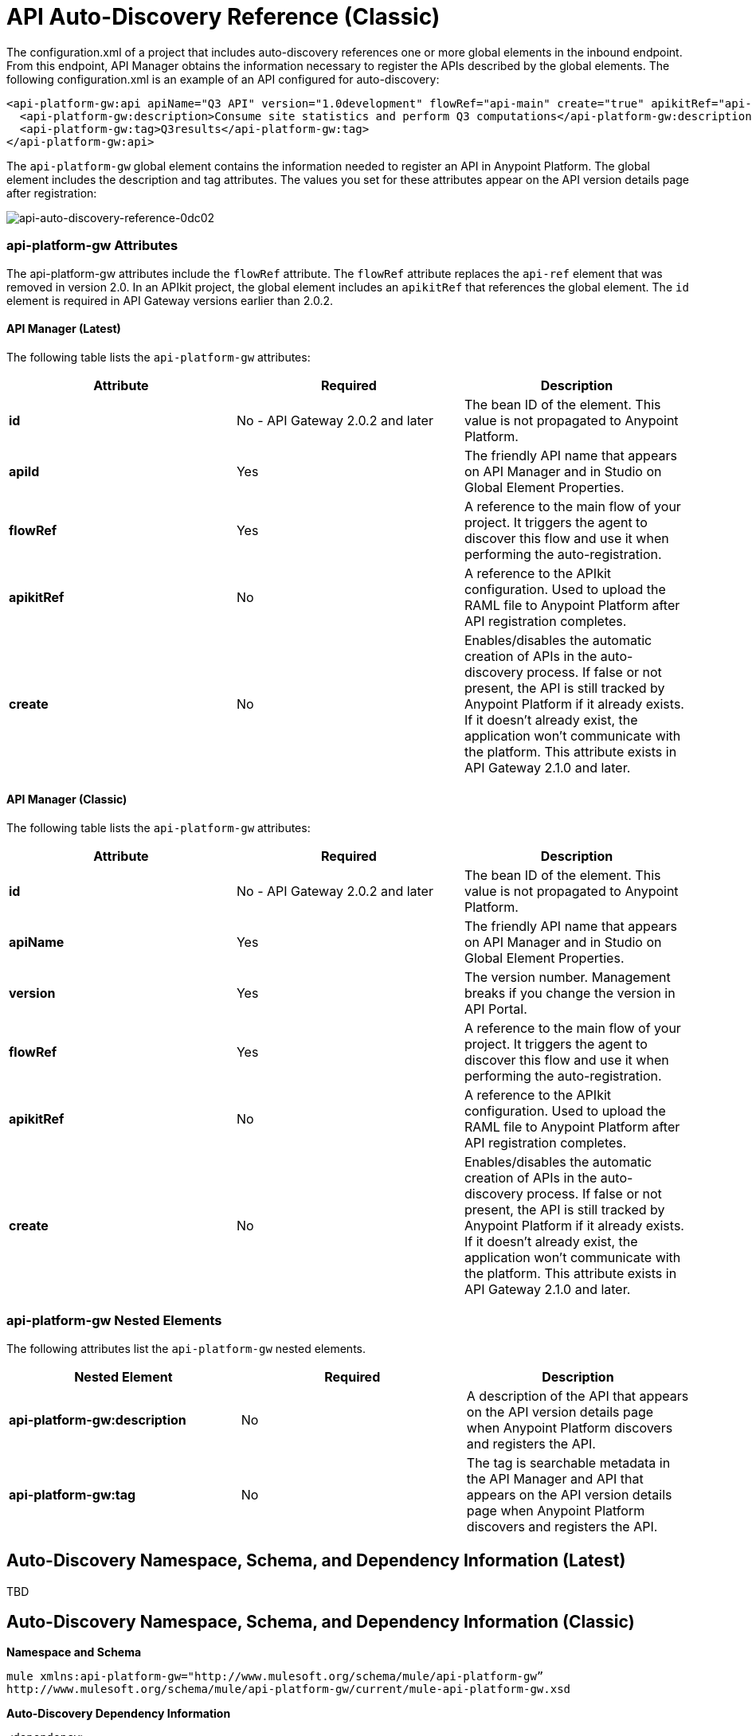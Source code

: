 = API Auto-Discovery Reference (Classic)
:keywords: auto-discovery, autodiscovery, auto-discovery schema, auto-discovery namespace

The configuration.xml of a project that includes auto-discovery references one or more global elements in the inbound endpoint. From this endpoint, API Manager obtains the information necessary to register the APIs described by the global elements. The following configuration.xml is an example of an API configured for auto-discovery:

[source, xml, linenums]
----
<api-platform-gw:api apiName="Q3 API" version="1.0development" flowRef="api-main" create="true" apikitRef="api-config" doc:name="API Autodiscovery">
  <api-platform-gw:description>Consume site statistics and perform Q3 computations</api-platform-gw:description>
  <api-platform-gw:tag>Q3results</api-platform-gw:tag>
</api-platform-gw:api>
----

The `api-platform-gw` global element contains the information needed to register an API in Anypoint Platform. The global element includes the description and tag attributes. The values you set for these attributes appear on the API version details page after registration:

image::api-auto-discovery-reference-0dc02.png[api-auto-discovery-reference-0dc02]

=== api-platform-gw Attributes

The api-platform-gw attributes include the `flowRef` attribute. The `flowRef` attribute replaces the `api-ref` element that was removed in version 2.0. In an APIkit project, the global element includes an `apikitRef` that references the global element. The `id` element is required in API Gateway versions earlier than 2.0.2.

==== API Manager (Latest)

The following table lists the `api-platform-gw` attributes:

[%header,cols="3*a"]
|===
|Attribute |Required |Description
|*id* | No - API Gateway 2.0.2 and later|The bean ID of the element. This value is not propagated to Anypoint Platform.
|*apiId* |Yes |The friendly API name that appears on API Manager and in Studio on Global Element Properties.
|*flowRef* |Yes |A reference to the main flow of your project. It triggers the agent to discover this flow and use it when performing the auto-registration.
|*apikitRef* |No |A reference to the APIkit configuration. Used to upload the RAML file to Anypoint Platform after API registration completes.
|*create* |No |Enables/disables the automatic creation of APIs in the auto-discovery process. If false or not present, the API is still tracked by Anypoint Platform if it already exists. If it doesn't already exist, the application won't communicate with the platform. This attribute exists in API Gateway 2.1.0 and later.
|===

==== API Manager (Classic)

The following table lists the `api-platform-gw` attributes:

[%header,cols="3*a"]
|===
|Attribute |Required |Description
|*id* | No - API Gateway 2.0.2 and later|The bean ID of the element. This value is not propagated to Anypoint Platform.
|*apiName* |Yes |The friendly API name that appears on API Manager and in Studio on Global Element Properties.
|*version* |Yes |The version number. Management breaks if you change the version in API Portal.
|*flowRef* |Yes |A reference to the main flow of your project. It triggers the agent to discover this flow and use it when performing the auto-registration.
|*apikitRef* |No |A reference to the APIkit configuration. Used to upload the RAML file to Anypoint Platform after API registration completes.
|*create* |No |Enables/disables the automatic creation of APIs in the auto-discovery process. If false or not present, the API is still tracked by Anypoint Platform if it already exists. If it doesn't already exist, the application won't communicate with the platform. This attribute exists in API Gateway 2.1.0 and later.
|===

=== api-platform-gw Nested Elements

The following attributes list the `api-platform-gw` nested elements.

[%header,cols="34a,33a,33a"]
|===
|Nested Element |Required |Description
|*api-platform-gw:description* |No |A description of the API that appears on the API version details page when Anypoint Platform discovers and registers the API.
|*api-platform-gw:tag* |No |The tag is searchable metadata in the API Manager and API that appears on the API version details page when Anypoint Platform discovers and registers the API.
|===

== Auto-Discovery Namespace, Schema, and Dependency Information (Latest)

TBD


== Auto-Discovery Namespace, Schema, and Dependency Information (Classic)

*Namespace and Schema*

----
mule xmlns:api-platform-gw="http://www.mulesoft.org/schema/mule/api-platform-gw” 
http://www.mulesoft.org/schema/mule/api-platform-gw/current/mule-api-platform-gw.xsd
----

*Auto-Discovery Dependency Information*

----
<dependency>
  <groupId>com.mulesoft.anypoint</groupId>
  <artifactId>mule-module-autodiscovery</artifactId>
  <version>3.8.1</version>
</dependency>
----


